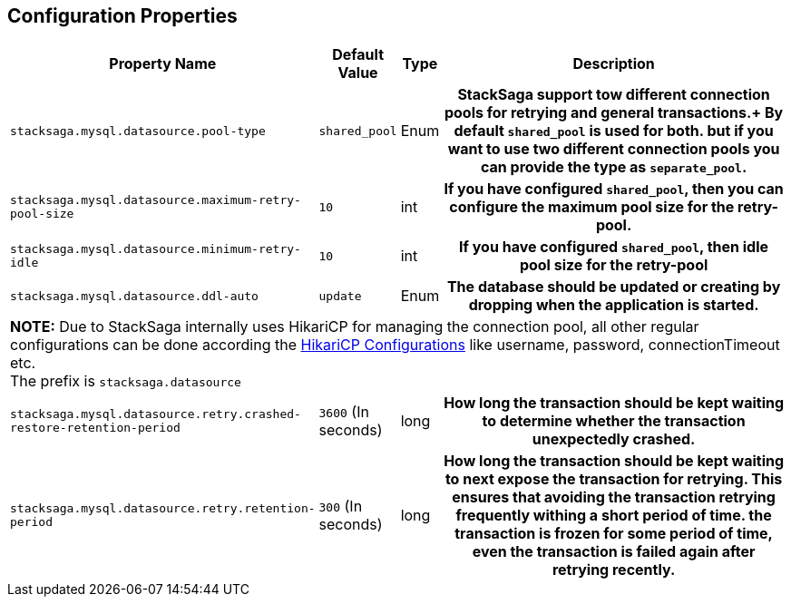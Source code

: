 == Configuration Properties

[cols="~,~,~,70h"]
|===
|Property Name|Default Value|Type|Description

|`stacksaga.mysql.datasource.pool-type` | `shared_pool`  | Enum | StackSaga support tow different connection pools for retrying and general transactions.+
By default `shared_pool` is used for both. but if you want to use two different connection pools you can provide the type as `separate_pool`.
|`stacksaga.mysql.datasource.maximum-retry-pool-size` | `10`  | int | If you have configured `shared_pool`, then you can configure the maximum pool size for the *retry-pool*.
|`stacksaga.mysql.datasource.minimum-retry-idle` | `10`  | int | If you have configured `shared_pool`, then idle pool size for the *retry-pool*
|`stacksaga.mysql.datasource.ddl-auto` | `update`  | Enum | The database should be updated or creating by dropping when the application is started.

4+|

*NOTE:* Due to StackSaga internally uses HikariCP for managing the connection pool, all other regular configurations can be done according the https://github.com/brettwooldridge/HikariCP?tab=readme-ov-file#gear-configuration-knobs-baby[HikariCP Configurations] like username, password, connectionTimeout etc. +
The prefix is `stacksaga.datasource`

|`stacksaga.mysql.datasource.retry.crashed-restore-retention-period` | `3600` (In seconds)  | long | How long the transaction should be kept waiting to determine whether the transaction unexpectedly crashed.

|`stacksaga.mysql.datasource.retry.retention-period` | `300` (In seconds) | long | How long the transaction should be kept waiting to next expose the transaction for retrying. This ensures that avoiding the transaction retrying frequently withing a short period of time. the transaction is frozen for some period of time, even the transaction is failed again after retrying recently.
|===

